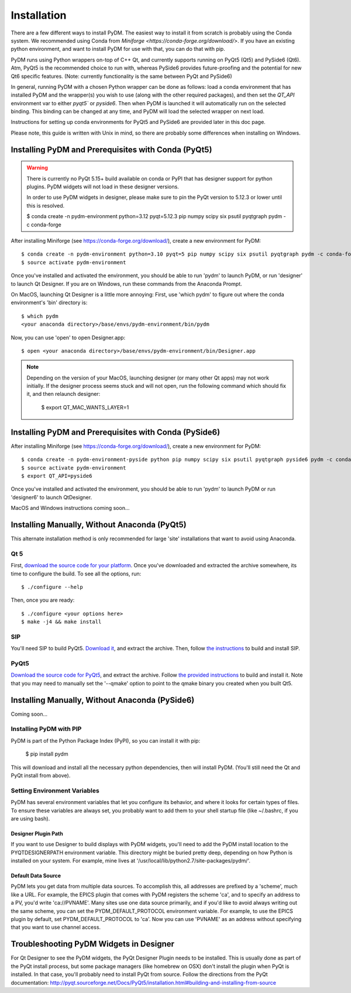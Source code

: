 .. _Install:

=========================
Installation
=========================

There are a few different ways to install PyDM.  The easiest way to install it
from scratch is probably using the Conda system. We recommended using Conda from `Miniforge <https://conda-forge.org/download/>`. If you have an existing
python environment, and want to install PyDM for use with that, you can do that
with pip.

PyDM runs using Python wrappers on-top of C++ Qt, and currently supports running on PyQt5 (Qt5) and PySide6 (Qt6). 
Atm, PyQt5 is the recommended choice to run with, whereas PySide6 provides future-proofing and the potential for new Qt6 specific features.
(Note: currently functionality is the same between PyQt and PySide6)

In general, running PyDM with a chosen Python wrapper can be done as follows:
load a conda environment that has installed PyDM and the wrapper(s) you wish to use (along with the other required packages),
and then set the `QT_API` environment var to either `pyqt5`` or `pyside6`.
Then when PyDM is launched it will automatically run on the selected binding.
This binding can be changed at any time, and PyDM will load the selected wrapper on next load.

Instructions for setting up conda environments for PyQt5 and PySide6 are provided later in this doc page.

Please note, this guide is written with Unix in mind, so there are probably some differences when installing on Windows.

Installing PyDM and Prerequisites with Conda (PyQt5)
^^^^^^^^^^^^^^^^^^^^^^^^^^^^^^^^^^^^^^^^^^^^^^^

.. warning::
    There is currently no PyQt 5.15+ build available on conda or PyPI that has
    designer support for python plugins. PyDM widgets will not load in these designer versions.

    In order to use PyDM widgets in designer, please make sure to pin the PyQt version to 5.12.3 or lower
    until this is resolved.

    $ conda create -n pydm-environment python=3.12 pyqt=5.12.3 pip numpy scipy six psutil pyqtgraph pydm -c conda-forge

After installing Miniforge (see https://conda-forge.org/download/), create a new
environment for PyDM::
  
  $ conda create -n pydm-environment python=3.10 pyqt=5 pip numpy scipy six psutil pyqtgraph pydm -c conda-forge
  $ source activate pydm-environment

Once you've installed and activated the environment, you should be able to run 'pydm' to launch PyDM, or run 'designer' to launch Qt Designer.  If you are on Windows, run these commands from the Anaconda Prompt.

On MacOS, launching Qt Designer is a little more annoying:
First, use 'which pydm' to figure out where the conda environment's 'bin' directory is::

  $ which pydm
  <your anaconda directory>/base/envs/pydm-environment/bin/pydm

Now, you can use 'open' to open Designer.app::

  $ open <your anaconda directory>/base/envs/pydm-environment/bin/Designer.app


.. note::
  Depending on the version of your MacOS, launching designer (or many other Qt apps) may not work initially.
  If the designer process seems stuck and will not open, run the following command which should fix it, and then relaunch designer:

    $ export QT_MAC_WANTS_LAYER=1

Installing PyDM and Prerequisites with Conda (PySide6)
^^^^^^^^^^^^^^^^^^^^^^^^^^^^^^^^^^^^^^^^^^^^^^^

After installing Miniforge (see https://conda-forge.org/download/), create a new
environment for PyDM::

  $ conda create -n pydm-environment-pyside python pip numpy scipy six psutil pyqtgraph pyside6 pydm -c conda-forge
  $ source activate pydm-environment
  $ export QT_API=pyside6

Once you've installed and activated the environment, you should be able to run 'pydm' to launch PyDM or run 'designer6' to launch QtDesigner.

MacOS and Windows instructions coming soon...

Installing Manually, Without Anaconda (PyQt5)
^^^^^^^^^^^^^^^^^^^^^^^^^^^^^^^^^^^^^
This alternate installation method is only recommended for large 'site' installations that want to avoid using Anaconda.

Qt 5
++++
First, `download the source code for your platform <https://www1.qt.io/download-open-source/#section-5>`_.
Once you've downloaded and extracted the archive somewhere, its time to configure the build.
To see all the options, run::

  $ ./configure --help

Then, once you are ready::

  $ ./configure <your options here>
  $ make -j4 && make install

SIP
+++
You'll need SIP to build PyQt5.  `Download it <https://www.riverbankcomputing.com/software/sip/download>`_,
and extract the archive.  Then, follow `the instructions <http://pyqt.sourceforge.net/Docs/sip4/installation.html>`_
to build and install SIP.

PyQt5
+++++
`Download the source code for PyQt5 <https://riverbankcomputing.com/software/pyqt/download5>`_,
and extract the archive.  Follow `the provided instructions <http://pyqt.sourceforge.net/Docs/PyQt5/installation.html#building-and-installing-from-source>`_ to
build and install it.  Note that you may need to manually set the '--qmake' option to point to the
qmake binary you created when you built Qt5.

Installing Manually, Without Anaconda (PySide6)
^^^^^^^^^^^^^^^^^^^^^^^^^^^^^^^^^^^^^
Coming soon...

Installing PyDM with PIP
++++++++++++++++++++++++

PyDM is part of the Python Package Index (PyPI), so you can install it with pip:

  $ pip install pydm
  
This will download and install all the necessary python dependencies, then will install 
PyDM.  (You'll still need the Qt and PyQt install from above).

Setting Environment Variables
+++++++++++++++++++++++++++++

PyDM has several environment variables that let you configure its behavior, and
where it looks for certain types of files.  To ensure these variables are always
set, you probably want to add them to your shell startup file (like ~/.bashrc, if you
are using bash).

Designer Plugin Path
####################

If you want to use Designer to build displays with PyDM widgets, you'll need to
add the PyDM install location to the PYQTDESIGNERPATH environment variable.  This
directory might be buried pretty deep, depending on how Python is installed on your
system.  For example, mine lives at '/usr/local/lib/python2.7/site-packages/pydm/'.

Default Data Source
###################

PyDM lets you get data from multiple data sources.  To accomplish this, all
addresses are prefixed by a 'scheme', much like a URL.  For example, the
EPICS plugin that comes with PyDM registers the scheme 'ca', and to specify
an address to a PV, you'd write 'ca://PVNAME'.  Many sites use one data 
source primarily, and if you'd like to avoid always writing out the same scheme,
you can set the PYDM_DEFAULT_PROTOCOL environment variable.  For example,
to use the EPICS plugin by default, set PYDM_DEFAULT_PROTOCOL to 'ca'.  Now
you can use 'PVNAME' as an address without specifying that you want to use
channel access.

Troubleshooting PyDM Widgets in Designer
^^^^^^^^^^^^^^^^^^^^^^^^^^^^^^^^^^^^^^^^

For Qt Designer to see the PyDM widgets, the PyQt Designer Plugin needs to be
installed.  This is usually done as part of the PyQt install process, but some
package managers (like homebrew on OSX) don't install the plugin when PyQt is
installed.  In that case, you'll probably need to install PyQt from source.
Follow the directions from the PyQt documentation: http://pyqt.sourceforge.net/Docs/PyQt5/installation.html#building-and-installing-from-source


